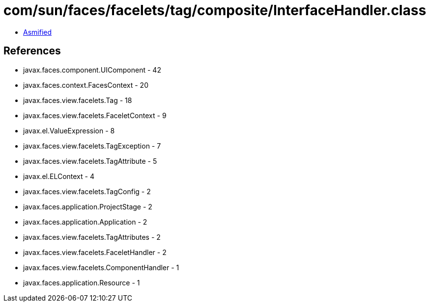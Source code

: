 = com/sun/faces/facelets/tag/composite/InterfaceHandler.class

 - link:InterfaceHandler-asmified.java[Asmified]

== References

 - javax.faces.component.UIComponent - 42
 - javax.faces.context.FacesContext - 20
 - javax.faces.view.facelets.Tag - 18
 - javax.faces.view.facelets.FaceletContext - 9
 - javax.el.ValueExpression - 8
 - javax.faces.view.facelets.TagException - 7
 - javax.faces.view.facelets.TagAttribute - 5
 - javax.el.ELContext - 4
 - javax.faces.view.facelets.TagConfig - 2
 - javax.faces.application.ProjectStage - 2
 - javax.faces.application.Application - 2
 - javax.faces.view.facelets.TagAttributes - 2
 - javax.faces.view.facelets.FaceletHandler - 2
 - javax.faces.view.facelets.ComponentHandler - 1
 - javax.faces.application.Resource - 1
